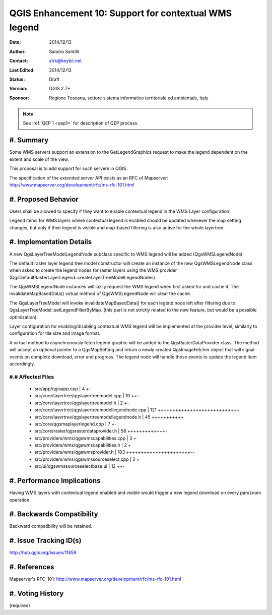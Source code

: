 .. _qep#[.#]:

========================================================================
QGIS Enhancement 10: Support for contextual WMS legend
========================================================================

:Date: 2014/12/13
:Author: Sandro Santilli
:Contact: strk@keybit.net
:Last Edited: 2014/12/13
:Status:  Draft
:Version: QGIS 2.7+
:Sponsor: Regione Toscana, settore sistema informativo territoriale ed ambientale, Italy

.. note::

    See :ref:`QEP 1 <qep1>` for description of QEP process.

#. Summary
----------

Some WMS servers support an extension to the GetLegendGraphics request
to make the legend dependent on the extent and scale of the view.

This proposal is to add support for such servers in QGIS.

The specification of the extended server API exists as an RFC of
Mapserver: http://www.mapserver.org/development/rfc/ms-rfc-101.html

#. Proposed Behavior
--------------------

Users shall be allowed to specify if they want to enable contextual
legend in the WMS Layer configuration.

Legend items for WMS layers where contextual legend is enabled should
be updated whenever the map setting changes, but only if their legend
is visible and map-based filtering is also active for the whole
layertree.

#. Implementation Details
-------------------------

A new QgsLayerTreeModelLegendNode subclass specific to WMS legend
will be added (QgsWMSLegendNode).

The default raster layer legend tree model constructor will create an instance
of the new QgsWMSLegendNode class when asked to create the legend nodes for
raster layers using the WMS provider
(QgsDefaultRasterLayerLegend::createLayerTreeModelLegendNodes).

The QgsWMSLegendNode instances will lazily request the WMS legend when first
asked for and cache it.  The invalidateMapBasedData() virtual method of
QgsWMSLegendNode will clear the cache.

The QgsLayerTreeModel will invoke invalidateMapBasedData() for each legend
node left after filtering due to QgsLayerTreeModel::setLegendFilterByMap.
(this part is not strictly related to the new feature, but would be a
possible optimization).

Layer configuration for enabling/disabling contextual WMS legend
will be implemented at the provider level, similarly to configuration
for tile size and image format.

A virtual method to asynchronously fetch legend graphic will be added to
the QgsRasterDataProvider class. The method will accept an optional pointer
to a QgsMapSetting and return a newly created QgsImageFetcher object that
will signal events on complete download, error and progress.
The legend node will handle those events to update the legend item accordingly.

#.# Affected Files
..................

 - src/app/qgisapp.cpp                                |   4 +-
 - src/core/layertree/qgslayertreemodel.cpp           |  10 ++-
 - src/core/layertree/qgslayertreemodel.h             |   2 +-
 - src/core/layertree/qgslayertreemodellegendnode.cpp | 121 ++++++++++++++++++++++++++++
 - src/core/layertree/qgslayertreemodellegendnode.h   |  45 +++++++++++
 - src/core/qgsmaplayerlegend.cpp                     |   7 +-
 - src/core/raster/qgsrasterdataprovider.h            |  58 +++++++++++++-
 - src/providers/wms/qgswmscapabilities.cpp           |   3 +
 - src/providers/wms/qgswmscapabilities.h             |   2 +
 - src/providers/wms/qgswmsprovider.h                 | 103 ++++++++++++++++++++++--
 - src/providers/wms/qgswmssourceselect.cpp           |   2 +
 - src/ui/qgswmssourceselectbase.ui                   |  12 ++-

#. Performance Implications
---------------------------

Having WMS layers with contextual legend enabled and visible
would trigger a new legend download on every pan/zoom operation.

#. Backwards Compatibility
--------------------------

Backward compatibility will be retained.

#. Issue Tracking ID(s)
-----------------------

http://hub.qgis.org/issues/11859

#. References
-------------

Mapserver's RFC-101: http://www.mapserver.org/development/rfc/ms-rfc-101.html

#. Voting History
-----------------

(required)

